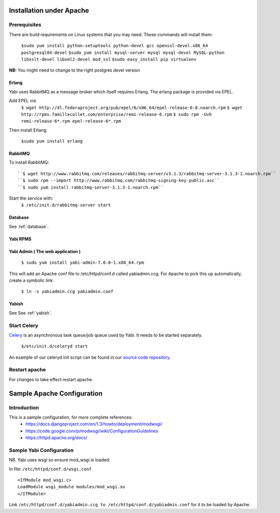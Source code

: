 Installation under Apache
=========================

Prerequisites
-------------

There are build requirements on Linux systems that you may need. These commands will install them:

 ``$sudo yum install python-setuptools python-devel gcc openssl-devel.x86_64 postgresql84-devel``
 ``$sudo yum install mysql-server mysql mysql-devel MySQL-python libxslt-devel libxml2-devel mod_ssl``
 ``$sudo easy_install pip virtualenv``

**NB:** You might need to change to the right postgres devel version



.. index::
  single: erlang

Erlang
^^^^^^
Yabi uses RabbitMQ as a message broker which itself requires Erlang. The erlang package is provided via EPEL.

Add EPEL via:
 ``$ wget http://dl.fedoraproject.org/pub/epel/6/x86_64/epel-release-6-8.noarch.rpm``
 ``$ wget http://rpms.famillecollet.com/enterprise/remi-release-6.rpm``
 ``$ sudo rpm -Uvh remi-release-6*.rpm epel-release-6*.rpm``

Then install Erlang:

 ``$sudo yum install erlang``


.. index::
  single: rabbitmq

RabbitMQ
^^^^^^^^
To install RabbitMQ:
::
 ``$ wget http://www.rabbitmq.com/releases/rabbitmq-server/v3.1.3/rabbitmq-server-3.1.3-1.noarch.rpm``
 ``$ sudo rpm --import http://www.rabbitmq.com/rabbitmq-signing-key-public.asc``
 ``$ sudo yum install rabbitmq-server-3.1.3-1.noarch.rpm``

Start the service with:
 ``$ /etc/init.d/rabbitmq-server start``


Database
^^^^^^^^

See :ref:`database`.

Yabi RPMS
^^^^^^^^^

.. index::
    single: yabiadmin

Yabi Admin ( The web application )
^^^^^^^^^^^^^^^^^^^^^^^^^^^^^^^^^^

 ``$ sudo yum install yabi-admin-7.0.0-1.x86_64.rpm``

This will add an Apache conf file to /etc/httpd/conf.d called yabiadmin.ccg.
For Apache to pick this up automatically, create a symbolic link:

 ``$ ln -s yabiadmin.ccg yabiadmin.conf``


Yabish
^^^^^^

See See :ref:`yabish`.

.. index::
    single: celery

Start Celery
------------

`Celery <http://celeryproject.org/>`_ is an asynchronous task queue/job queue used by Yabi. It needs to be started separately.

   ``$/etc/init.d/celeryd start``

An example of our celeryd init script can be found in our `source code repository <http://code.google.com/p/yabi/source/browse/yabiadmin/admin_scripts/celeryd>`_.

Restart apache
--------------
For changes to take effect restart apache.


.. index::
    single: apache; configuration

Sample Apache Configuration
===========================

Introduction
------------

This is a sample configuration, for more complete references:
  * `https://docs.djangoproject.com/en/1.3/howto/deployment/modwsgi/ <https://docs.djangoproject.com/en/1.3/howto/deployment/modwsgi/>`_
  * `https://code.google.com/p/modwsgi/wiki/ConfigurationGuidelines <https://code.google.com/p/modwsgi/wiki/ConfigurationGuidelines>`_
  * `https://httpd.apache.org/docs/ <https://httpd.apache.org/docs/>`_



Sample Yabi Configuration
-------------------------------

NB. Yabi uses wsgi so ensure mod_wsgi is loaded:

In file: ``/etc/httpd/conf.d/wsgi.conf``

::

   <IfModule mod_wsgi.c>
   LoadModule wsgi_module modules/mod_wsgi.so
   </IfModule>
::

Link ``/etc/httpd/conf.d/yabiadmin.ccg to /etc/httpd/conf.d/yabiadmin.conf`` for it to be loaded by Apache.